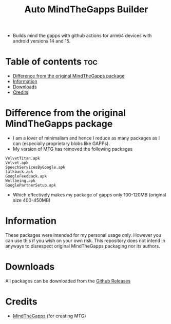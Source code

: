 #+title: Auto MindTheGapps Builder
- Builds mind the gapps with github actions for arm64 devices with android versions 14 and 15.

* Table of contents :toc:
- [[#difference-from-the-original-mindthegapps-package][Difference from the original MindTheGapps package]]
- [[#information][Information]]
- [[#downloads][Downloads]]
- [[#credits][Credits]]

* Difference from the original MindTheGapps package

- I am a lover of minimalism and hence I reduce as many packages as I can (especially proprietary blobs like GAPPs).
- My version of MTG has removed the following packages

#+begin_src 
VelvetTitan.apk
Velvet.apk
SpeechServicesByGoogle.apk
talkback.apk
GoogleFeedback.apk
Wellbeing.apk
GooglePartnerSetup.apk
#+end_src

- Which effectively makes my package of gapps only 100-120MB (original size 400-450MB)

* Information
These packages were intended for my personal usage only. However you can use this if you wish on your own risk. 
This repository does not intend in anyways to disrespect original MindTheGapps packaging nor its authors.

* Downloads
All packages can be downloaded from the [[https://github.com/RVSmooth/AutoMTG/releases][Github Releases]]

* Credits
- [[https://gitlab.com/MindTheGapps/][MindTheGapps]] (for creating MTG)
